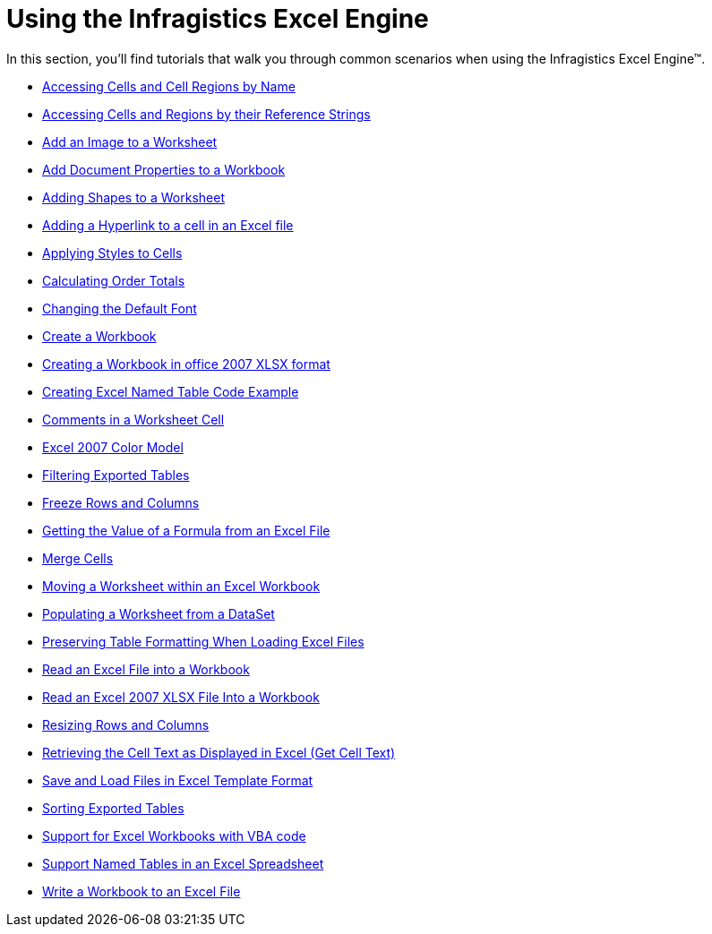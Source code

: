 ﻿////

|metadata|
{
    "name": "excelengine-using-the-infragistics-excel-engine",
    "controlName": ["Infragistics Excel Engine"],
    "tags": [],
    "guid": "{A271E23A-6CD7-43B0-821F-E7D85B2C7030}",  
    "buildFlags": [],
    "createdOn": "2008-05-02T15:46:57Z"
}
|metadata|
////

= Using the Infragistics Excel Engine

In this section, you'll find tutorials that walk you through common scenarios when using the Infragistics Excel Engine™.

* link:excelengine-accessing-cells-and-cell-regions-by-name.html[Accessing Cells and Cell Regions by Name]
* link:excelengine-accessing-cells-and-regions-by-their-reference-strings.html[Accessing Cells and Regions by their Reference Strings]
* link:excelengine-add-an-image-to-a-worksheet.html[Add an Image to a Worksheet]
* link:excelengine-add-document-properties-to-a-workbook.html[Add Document Properties to a Workbook]
* link:excelengine-adding-shapes-to-a-worksheet.html[Adding Shapes to a Worksheet]
* link:excelengine-adding-a-hyperlink-to-a-cell-in-an-excel-file.html[Adding a Hyperlink to a cell in an Excel file]
* link:excelengine-applying-styles-to-cells.html[Applying Styles to Cells]
* link:excelengine-calculating-order-totals.html[Calculating Order Totals]
* link:excelengine-changing-the-default-font.html[Changing the Default Font]
* link:excelengine-create-a-workbook.html[Create a Workbook]
* link:excelengine-creating-a-workbook-in-office-2007-xlsx-format.html[Creating a Workbook in office 2007 XLSX format]
* link:excelengine-creating-excel-named-table-code-example.html[Creating Excel Named Table Code Example]
* link:excelengine-comments-in-a-worksheet-cell.html[Comments in a Worksheet Cell]
* link:excelengine-excel-2007-color-model.html[Excel 2007 Color Model]
* link:excelengine-filtering-tables.html[Filtering Exported Tables]
* link:excelengine-freeze-rows-and-columns.html[Freeze Rows and Columns]
* link:excelengine-getting-the-value-of-a-formula-from-an-excel-file.html[Getting the Value of a Formula from an Excel File]
* link:excelengine-merge-cells.html[Merge Cells]
* link:excelengine-moving-a-worksheet-within-an-excel-workbook.html[Moving a Worksheet within an Excel Workbook]
* link:excelengine-populating-a-worksheet-from-a-dataset.html[Populating a Worksheet from a DataSet]
* link:excelengine-preserving-table-formatting-when-loading-excel-files.html[Preserving Table Formatting When Loading Excel Files]
* link:excelengine-read-an-excel-file-into-a-workbook.html[Read an Excel File into a Workbook]
* link:excelengine-read-an-excel-2007-xlsx-file-into-a-workbook.html[Read an Excel 2007 XLSX File Into a Workbook]
* link:excelengine-resizing-rows-and-columns.html[Resizing Rows and Columns]
* link:excelengine-retrieving-the-cell-text-as-displayed-in-excel.html[Retrieving the Cell Text as Displayed in Excel (Get Cell Text)]
* link:excelengine-save-and-load-files-in-excel-template-format.html[Save and Load Files in Excel Template Format]
* link:excelengine-sorting-tables.html[Sorting Exported Tables]
* link:excelengine-support-for-excel-workbooks-with-vba-code.html[Support for Excel Workbooks with VBA code]
* link:excelengine-support-named-tables-in-an-excel-spreadsheet.html[Support Named Tables in an Excel Spreadsheet]
* link:excelengine-write-a-workbook-to-an-excel-file.html[Write a Workbook to an Excel File]
